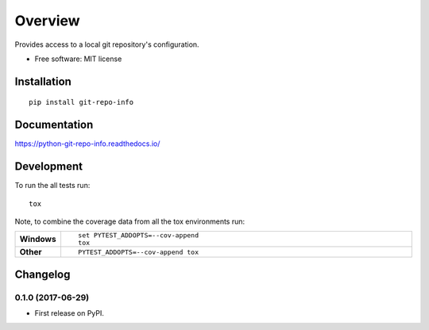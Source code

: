 ========
Overview
========



Provides access to a local git repository's configuration.

* Free software: MIT license

Installation
============

::

    pip install git-repo-info

Documentation
=============

https://python-git-repo-info.readthedocs.io/

Development
===========

To run the all tests run::

    tox

Note, to combine the coverage data from all the tox environments run:

.. list-table::
    :widths: 10 90
    :stub-columns: 1

    - - Windows
      - ::

            set PYTEST_ADDOPTS=--cov-append
            tox

    - - Other
      - ::

            PYTEST_ADDOPTS=--cov-append tox


Changelog
=========

0.1.0 (2017-06-29)
------------------

* First release on PyPI.


